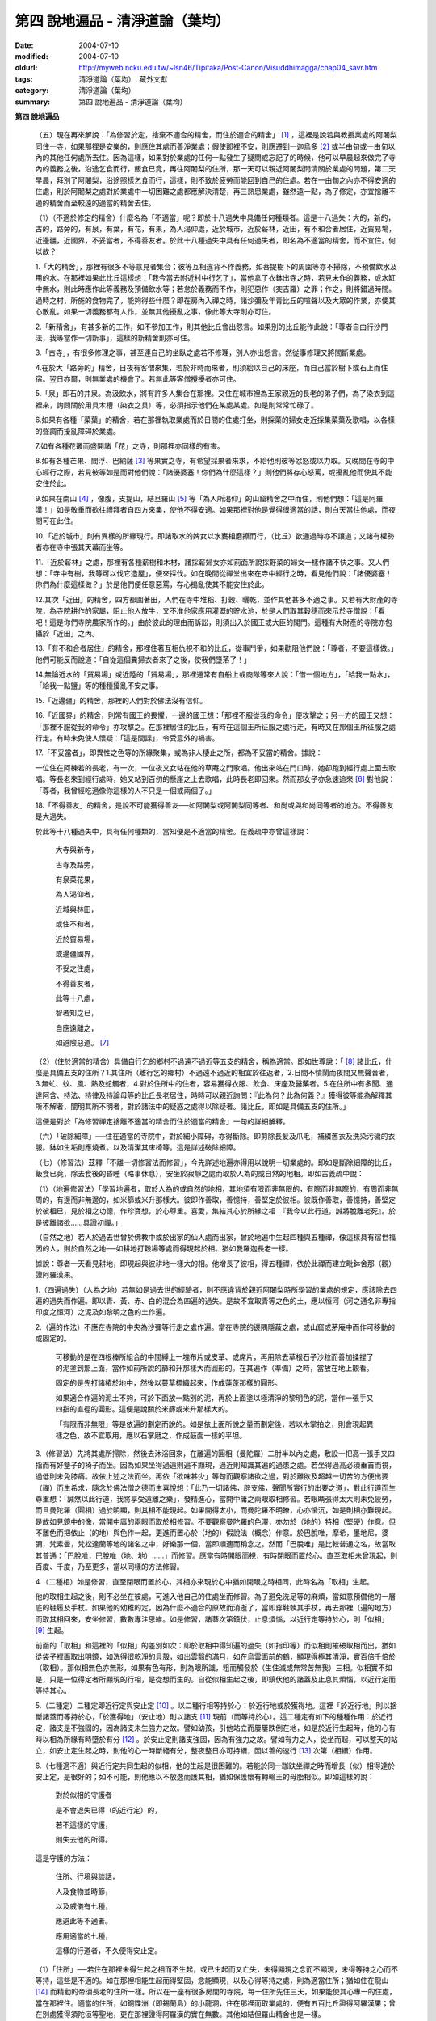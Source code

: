 第四  說地遍品 - 清淨道論（葉均）
#################################

:date: 2004-07-10
:modified: 2004-07-10
:oldurl: http://myweb.ncku.edu.tw/~lsn46/Tipitaka/Post-Canon/Visuddhimagga/chap04_savr.htm
:tags: 清淨道論（葉均）, 藏外文獻
:category: 清淨道論（葉均）
:summary: 第四  說地遍品 - 清淨道論（葉均）


.. contents:: 目錄
   :depth: 2


**第四  說地遍品**


  （五）現在再來解說：「為修習於定，捨棄不適合的精舍，而住於適合的精舍」 [1]_ ，這裡是說若與教授業處的阿闍梨同住一寺，如果那裡是安樂的，則應住其處而善淨業處；假使那裡不安，則應遷到一迦烏多 [2]_ 或半由旬或一由旬以內的其他任何處所去住。因為這樣，如果對於業處的任何一點發生了疑問或忘記了的時候，他可以早晨起來做完了寺內的義務之後，沿途乞食而行，飯食已竟，再往阿闍梨的住所，那一天可以親近阿闍梨問清關於業處的問題，第二天早晨，拜別了阿闍梨，沿途照樣乞食而行，這樣，則不致於疲勞而能回到自己的住處。若在一由旬之內亦不得安適的住處，則於阿闍梨之處對於業處中一切困難之處都應解決清楚，再三熟思業處，雖然遠一點，為了修定，亦宜捨離不適的精舍而至較遠的適當的精舍去住。

  （1）（不適於修定的精舍）什麼名為「不適當」呢？即於十八過失中具備任何種類者。這是十八過失：大的，新的，古的，路旁的，有泉，有葉，有花，有果，為人渴仰處，近於城市，近於薪林，近田，有不和合者居住，近貿易場，近邊疆，近國界，不妥當者，不得善友者。於此十八種過失中具有任何過失者，即名為不適當的精舍，而不宜住。何以故？

  1.「大的精舍」，那裡有很多不等意見者集合；彼等互相違背不作義務，如菩提樹下的周圍等亦不掃除，不預備飲水及用的水。在那裡如果此比丘這樣想：「我今當去附近村中行乞了」，當他拿了衣鉢出寺之時，若見未作的義務，或水缸中無水，則此時應作此等義務及預備飲水等；若怠於義務而不作，則犯惡作（突吉羅）之罪；作之，則將錯過時間。過時之村，所施的食物完了，能夠得些什麼？即在房內入禪之時，諸沙彌及年青比丘的喧聲以及大眾的作業，亦使其心散亂。如果一切義務都有人作，並無其他擾亂之事，像此等大寺則亦可住。

  2.「新精舍」，有甚多新的工作，如不參加工作，則其他比丘會出怨言。如果別的比丘能作此說：「尊者自由行沙門法，我等當作一切新事」，這樣的新精舍則亦可住。

  3.「古寺」，有很多修理之事，甚至連自己的坐臥之處若不修理，別人亦出怨言。然從事修理又將間斷業處。

  4.在於大「路旁的」精舍，日夜有客僧來集，若於非時而來者，則須給以自己的床座，而自己當於樹下或石上而住宿。翌日亦爾，則無業處的機會了。若無此等客僧攪擾者亦可住。

  5.「泉」即石的井泉。為汲飲水，將有許多人集合在那裡。又住在城市裡為王家親近的長老的弟子們，為了染衣到這裡來，詢問關於用具木槽（染衣之具）等，必須指示他們在某處某處。如是則常常忙碌了。

  6.如果有各種「菜葉」的精舍，若在那裡執取業處而於日間的住處打坐，則採菜的婦女走近採集菜葉及歌唱，以各樣的聲調而擾亂障碍於業處。

  7.如有各種花叢而盛開諸「花」之寺，則那裡亦同樣的有害。

  8.如有各種芒果、閻浮、巴納薩 [3]_ 等果實之寺，有希望採果者來求，不給他則彼等忿怒或以力取。又晚間在寺的中心經行之際，若見彼等如是而對他們說：「諸優婆塞！你們為什麼這樣？」則他們將存心怒罵，或擾亂他而使其不能安住於此。

  9.如果在南山 [4]_ ，像腹，支提山，結旦羅山 [5]_ 等「為人所渴仰」的山窟精舍之中而住，則他們想：「這是阿羅漢！」如是敬重而欲往禮拜者自四方來集，使他不得安適。如果那裡對他是覺得很適當的話，則白天當往他處，而夜間可在此住。

  10.「近於城市」則有異樣的所緣現行。即諸取水的婢女以水甕相磨擦而行，（比丘）欲通過時亦不讓道；又諸有權勢者亦在寺中張其天幕而坐等。

  11.「近於薪林」之處，那裡有各種薪樹和木材，諸採薪婦女亦如前面所說採野菜的婦女一樣作諸不快之事。又人們想：「寺中有樹，我等可以伐它造屋」，便來採伐。如在晚間從禪堂出來在寺中經行之時，看見他們說：「諸優婆塞！你們為什麼這樣做？」於是他們便任意惡罵，存心搗亂使其不能安住於此。

  12.其次「近田」的精舍，四方都圍著田，人們在寺中堆稻、打穀、曬乾，並作其他甚多不適之事。又若有大財產的寺院，為寺院耕作的家屬，阻止他人放牛，又不准他家應用灌溉的貯水池，於是人們取其穀穗而來示於寺僧說：「看吧！這是你們寺院農家所作的。」由於彼此的理由而訴訟，則須出入於國王或大臣的閣門。這種有大財產的寺院亦包攝於「近田」之內。

  13.「有不和合者居住」的精舍，那裡住著互相仇視不和的比丘，從事鬥爭，如果勸阻他們說：「尊者，不要這樣做。」他們可能反而說道：「自從這個糞掃衣者來了之後，使我們墮落了！」

  14.無論近水的「貿易場」或近陸的「貿易場」，那裡通常有自船上或商隊等來人說：「借一個地方」，「給我一點水」，「給我一點鹽」等的種種擾亂不安之事。

  15.「近邊疆」的精舍，那裡的人們對於佛法沒有信仰。

  16.「近國界」的精舍，則常有國王的畏懼，一邊的國王想：「那裡不服從我的命令」便攻擊之；另一方的國王又想：「那裡不服從我的命令」亦攻擊之。在那裡居住的比丘，有時在這個王所征服之處行走，有時又在那個王所征服之處行走。有時未免使人懷疑：「這是間諜」，令受意外的禍害。

  17.「不妥當者」，即異性之色等的所緣聚集，或為非人棲止之所，都為不妥當的精舍。據說：

  一位住在阿練若的長老，有一次，一位夜叉女站在他的草庵之門歌唱。他出來站在門口時，她卻跑到經行處上面去歌唱。等長老來到經行處時，她又站到百仞的懸崖之上去歌唱，此時長老即回來。然而那女子亦急速追來 [6]_ 對他說：「尊者，我曾經吃過像你這樣的人不只是一個或兩個了。」

  18.「不得善友」的精舍，是說不可能獲得善友──如阿闍梨或阿闍梨同等者、和尚或與和尚同等者的地方。不得善友是大過失。

  於此等十八種過失中，具有任何種類的，當知便是不適當的精舍。在義疏中亦曾這樣說：

    大寺與新寺，

    古寺及路旁，

    有泉菜花果，

    為人渴仰者，

    近城與林田，

    或住不和者，

    近於貿易場，

    或邊疆國界，

    不妥之住處，

    不得善友者，

    此等十八處，

    智者知之已，

    自應遠離之，

    如避險惡道。 [7]_

  （2）（住於適當的精舍）具備自行乞的鄉村不過遠不過近等五支的精舍，稱為適當。即如世尊說：「 [8]_ 諸比丘，什麼是具備五支的住所？1.其住所（離行乞的鄉村）不過遠不過近的相宜於往返者，2.日間不憒鬧而夜間又無聲音者，3.無虻、蚊、風、熱及蛇觸者，4.對於住所中的住者，容易獲得衣服、飲食、床座及醫藥者。5.在住所中有多聞、通達阿含、持法、持律及持論母等的比丘長老居住，時時可以親近詢問：『此為何？此為何義？』獲得彼等能為解釋其所不解者，闡明其所不明者，對於諸法中的疑惑之處得以除疑者。諸比丘，即如是具備五支的住所。」

  這便是對於「為修習禪定捨離不適當的精舍而住於適當的精舍」一句的詳細解釋。

  （六）「破除細障」──住在適當的寺院中，對於細小障碍，亦得斷除。即剪除長髮及爪毛，補綴舊衣及洗染污穢的衣服。鉢如生垢則應燒煮。以及清潔其床椅等。這是詳述破除細障。

  （七）（修習法）茲釋「不離一切修習法而修習」，今先詳述地遍亦得用以說明一切業處的。即如是斷除細障的比丘，飯食已竟，除去食後的昏睡（略事休息），安坐於寂靜之處而取於人為的或自然的地相。即如古義疏中說：

  （1）（地遍修習法）「學習地遍者，取於人為的或自然的地相，其地須有限而非無限的，有際而非無際的，有周而非無周的，有邊而非無邊的，如米篩或米升那樣大。彼即作善取，善憶持，善堅定於彼相。彼既作善取，善憶持，善堅定於彼相已，見於相之功德，作珍寶想，於心尊重。喜愛，集結其心於所緣之相：『我今以此行道，誠將脫離老死』。於是彼離諸欲……具證初禪。」

  （自然之地）若人於過去世曾於佛教中或於出家的仙人處而出家，曾於地遍中生起四種與五種禪，像這樣具有宿世福因的人，則於自然之地──如耕地打穀場等處而得現起於相。猶如曼羅迦長老一樣。

  據說：尊者一天看見耕地，即現起與彼耕地一樣大的相。他增長了彼相，得五種禪，依於此禪而建立毗鉢舍那（觀）證阿羅漢果。

  1.（四遍過失）（人為之地）若無如是過去世的經驗者，則不應違背於親近阿闍梨時所學習的業處的規定，應該除去四遍的過失而作遍。即以青、黃、赤、白的混合為四遍的過失。是故不宜取青等之色的土，應以恒河（河之通名非專指印度之恒河）之泥及如黎明之色的土作遍。

  2.（遍的作法）不應在寺院的中央為沙彌等行走之處作遍。當在寺院的邊隅隱蔽之處，或山窟或茅庵中而作可移動的或固定的。

    可移動的是在四根棒所組合的中間縛上一塊布片或皮革、或席片，再用除去草根石子沙粒而善加揉捏了的泥塗到那上面，當作如前所說的篩和升那樣大而圓形的。在其遍作（準備）之時，當放在地上觀看。

    固定的是先打諸樁於地中，然後以蔓草標織起來，作成蓮蓬那樣的圓形。

    如果適合作遍的泥土不夠，可於下面放一點別的泥，再於上面塗以極清淨的黎明色的泥，當作一張手又四指的直徑的圓形。這便是說關於米篩或米升那樣大的。

    「有限而非無限」等是依遍的劃定而說的。如是依上面所說之量而劃定後，若以木掌拍之，則會現起異樣之色，故不宜取用，應以石掌磨之，作成鼓面一樣的平坦。

  3.（修習法）先將其處所掃除，然後去沐浴回來，在離遍的圓相（曼陀羅）二肘半以內之處，敷設一把高一張手又四指而有好墊子的椅子而坐。因為如果坐得過遠則遍不顯現，過近則知識其遍的過患之處。若坐得過高必須垂首而視，過低則未免膝痛。故依上述之法而坐。再依「欲味甚少」等句而觀察諸欲之過，對於離欲及超越一切苦的方便出要（禪）而生希求，隨念於佛法僧之德而生喜悅想：「此乃一切諸佛，辟支佛，聲聞所實行的出要之道」，對此行道而生尊重想：「誠然以此行道，我將享受遠離之樂」，發精進心，當開中庸之兩眼取相修習。若眼睛張得太大則未免疲勞，而且曼陀羅（圓相）過於明顯，則其相不能現起。如果開得太小，而曼陀羅不明瞭，心亦惛沉，如是則相亦難現起。是故如見鏡中的像，當開中庸的兩眼而取於相修習。不要觀察曼陀羅的色澤，亦勿於（地的）特相（堅硬）作意。但不離色而把依止（的地）與色作一起，更進而置心於（地的）假說法（概念）作意。於巴脫唯，摩希，墨地尼，婆彌，梵素曇，梵松達蘭等地的諸名之中，好樂那一個，當即順適而稱念之。然而「巴脫唯」是比較普通之名，故當取其普通：「巴脫唯，巴脫唯（地、地）……」而修習。應當有時開眼而視，有時閉眼而置於心。直至取相未曾現起，則百度、千度，乃至更多，當以同樣的方法修習。

  4.（二種相）如是修習，直至閉眼而置於心，其相亦來現於心中猶如開眼之時相同，此時名為「取相」生起。

  他的取相生起之後，則不必坐在彼處，可進入他自己的住處坐而修習。為了避免洗足等的麻煩，當如意預備他的一層底的鞋履及手杖。如果他的幼稚的定，因為什麼不適合的原故而消逝了，當即穿鞋執其手杖，再去那裡（遍的地方）而取其相回來，安坐修習，數數專注思維。如是修習，諸蓋次第鎮伏，止息煩惱，以近行定等持於心，則「似相」 [9]_ 生起。

  前面的「取相」和這裡的「似相」的差別如次：即於取相中得知遍的過失（如指印等）而似相則摧破取相而出，猶如從袋子裡面取出明鏡，如洗得很乾淨的貝殼，如出雲翳的滿月，如在烏雲面前的鶴，顯現得極其清淨，實百倍千倍於（取相）。那似相無色亦無形，如果有色有形，則為眼所識，粗而觸發於（生住滅或無常苦無我）三相。似相實不如是，只是一位得定者所顯現的行相，是從想而生的。自從似相生起之後，即鎮伏他的諸蓋及止息其煩惱，以近行定而等持其心。

  5.（二種定）二種定即近行定與安止定 [10]_ 。以二種行相等持於心：於近行地或於獲得地。這裡「於近行地」則以捨斷諸蓋而等持於心，「於獲得地」（安止地）則以諸支 [11]_ 現前（而等持於心）。這二種定有如下的種種作用：於近行定，諸支是不強固的，因為諸支未生強力之故。譬如幼孩，引他站立而屢屢跌倒在地，如是於近行生起時，他的心有時以相為所緣有時墮於有分 [12]_ 。於安止定則諸支強固，因為有強力之故。譬如有力之人，從坐而起，可以整天的站立，如安止定生起之時，則他的心一時斷絕有分，整夜整日亦可持續，因以善的速行 [13]_ 次第（相續）作用。

  6.（七種適不適）與近行定共同生起的似相，他的生起是很困難的。若能於同一跏趺坐禪之時而增長（似）相得達於安止定，是很好的；如不可能，則他應以不放逸而護其相，猶如保護懷有轉輪王的母胎相似。即如這樣的說：

    對於似相的守護者

    是不會退失已得（的近行定）的，

    若不這樣的守護，

    則失去他的所得。

  這是守護的方法：

    住所、行境與談話，

    人及食物並時節，

    以及威儀有七種，

    應避此等不適者。

    應用適當的七種，

    這樣的行道者，不久便得安止定。

  （1）「住所」──若住在那裡未得生起之相而不生起，或已生起而又亡失，未得顯現之念而不顯現，未得等持之心而不等持，這些是不適的。如在那裡相能生起而得堅固，念能顯現，以及心得等持之處，則為適當住所；猶如住在龍山 [14]_ 而精勤的帝須長老的住所一樣。所以在一座有很多房間的寺院，每一住所先住三天，如果能使其心專一的住處，當在那裡住。適當的住所，如銅鍱洲（即錫蘭島）的小龍洞，住在那裡而取業處的，便有五百比丘證得阿羅漢果；曾在別處獲得須陀洹等聖地，更在那裡證得阿羅漢的實在無數。其他如結但羅山精舍也是一樣。

  （2）「行境」為行乞的村落，從他的住處往北或往南都不過遠，僅一俱盧舍半 [15]_ ，容易獲得足夠所施的食物之處為適當；相反者為不適當。

  （3）「談話」──屬於三十二種無用的談話 [16]_ 的為不適；因為會使他的似相消逝了的。若依十論事 [17]_ 而談者為適當，但亦應該適度而說。

  （4）「人」──不作無用談論之人，具足戒等之德者，因他能使未得等持之心而得等持，或已得等持之心而得堅固，這是適當的。多事身體及作無用談論之人為不適當。他實如以泥水放到清水之中而使其污濁，亦如住在俱多山的少年比丘失去他的三摩鉢地一樣，對於相則不必說了。

  （5）「食物」──有人以甘的為適合，有的以酸的為適合。

  （6）「時節」──有人適於冷，有的適於熱。所以對於食物或時節的受用以安適為主，若能使未得等持之心而得等持，已得等持之心更得堅固，這樣的食物和時節為適當，餘者為不適當。

  （7）「四威儀」──有些人以經行為適合，或者以臥、立、坐等的任何一種為適合。所以亦如住處一樣，他應先以三天的試驗，如果那一種威儀能使未得等持之心而得等持，已得等持之心而更得堅固的為適當，餘者為不適。

  這七種不適當的應該棄去，而受用其適當者，若能這樣行道，常常受用於相之人，則不久之後，便可獲得安止定。

  7.（十種安止善巧） [18]_ 如果這樣行道的人依然不得安止定，則他應該成就一種安止善巧。這便是他的方法──當以十種行相而求安止善巧：（1）令事物清淨 [19]_ ，（2）使諸根平等而行道，（3）於相善巧，（4）當策勵於心之時，即策勵於心，（5）當抑制於心之時，即抑制於心，（6）當喜悅於心之時，即喜悅於心，（7）當捨心之時，即捨於心，（8）遠離無等持的人，（9）親近等持的人，（10）傾心於彼（等持）。

  （1）「令事物清淨」──便是使內外的事物清淨。如果他的髮、爪、毛長了，或者身塗汗垢之時，則於內身的事物不清潔不乾淨。假使他的衣服破舊骯髒，充滿臭氣，或者住處污穢的時候，則外界的事物不清潔不乾淨。如果內外的事物不清潔時，則於生起的諸心與心所中的智也不清淨；正如依於不清淨的燈盞燈芯和油而生起的燈焰之光的不淨相似。若以不淨的智而思惟於諸行，則諸行也不明瞭的，勤行於業處之人，其業處也不增進廣大的。然而如果內外的事物清潔，則於所生起的諸心心所中的智亦清潔乾淨；猶如依於極清淨的燈盞燈芯和油而生起的燈焰之光的清淨相似。若以極淨的智思惟諸行，則對諸行很明瞭，勤行於業處之人，其業處也得增進廣大的。

  （2）「使諸根平等而行道」 [20]_ ，是說使信等諸根的力量平均。如果他的信根力強，別的力弱，則對於精進根的策勵作用，念根的專注作用，定根的不散亂作用，慧根的知見作用便不可能實行。所以由於觀察諸法自性或作意之時而生起了強信，便應以不作意而捨棄了它，跋迦離長老的故事可以為例 [21]_ 。

  若僅有精進根力強，則信根的勝解作用以及其他的各種作用不能實行。所以應以輕安等的修習而捨棄了它。這裡亦可以蘇納長老的故事為例 [22]_ 。如是在別的諸根中，若對一根太強，當知他根的作用便不行了。這裡特別的要贊嘆信與慧及定與精進的平等。假使只有信強而慧弱，則成為迷信，而信於不當信之事；若慧強而信弱，則未免傾向於奸邪，猶如從毒藥而引生的難治的病相似；以兩者均等，才能信其當信之事。若定強而精進弱，則傾向於定的怠惰，而怠惰增長；若精進強而定弱，則傾向於精進的掉舉，故掉舉增長。唯有定與精進相應，才不得陷於怠惰；精進與定相應，才不得陷於掉舉。所以應使兩者均等；以兩者的均等可得安止定。然而對於修定業之人，信力強亦適合，如果信賴彼可證得安止定。於定慧中，對於修定業者一境性強亦可，如是他可證得安止定；對於修觀業者，慧力強亦可，如是他可獲得通達（無常、苦、無我）相。如果定慧兩者均等則可獲得安止定。唯念力強，對於一切都可以。因為以念可以保護由於信、精進、慧的傾向於掉舉而陷於掉舉及由於定的傾向於怠惰而陷於怠惰的心。所以念是好像合於一切菜味的鹽和香料相似；亦如綜理一切事物的大臣處理一切政務相似，可以希求一切的。故義疏說：「世尊說，念能應用於一切處，何以故？心常以念為依止，以念守護其現狀，以及無念則不能策勵抑制於心。」

  （3）「於相善巧」 [23]_ （有三種），即是地遍等的心一境性的相未能成就者使其成就善巧，已成就於相的修習善巧，已得修習於相的守護善巧。這便是於相善巧的意義。

  （4）什麼是「當策勵於心之時即策勵於心」 [24]_ 呢？由於他極緩的精進等而心惛沉之時，他便不應修習輕安等三覺支，而應修習擇法等三覺支。即如世尊說： [25]_ 「諸比丘，譬如有人，想用小火來燃燒，他在那小火上面放些濕的草，濕的牛糞，濕的柴，用水氣來吹，又放上一些塵土，諸比丘，你們以為那人可以在這小火上燃燒嗎？」「實在不可能的，世尊。」「諸比丘，正如這樣，心惛沉時，修習輕安覺支是不合時的，修習定覺支是不合時的，修習捨覺支是不合時的。何以故？諸比丘，心惛沉時，以此等法是很難現起的。諸比丘，若心惛沉之時，修習擇法覺支是合時的，修習精進覺支是合時的，修習喜覺支是合時的。何以故？諸比丘，心惛沉時，以此等法是容易現起的。諸比丘，譬如有人，想用小火來燃燒，他在那小火上放了些很乾燥的草，牛糞，柴，以口吹風，又不放上塵土，諸比丘，你們以為此人能以小火燃燒嗎？」「是的，世尊。」

  這裡當依（擇法覺支等）各自（所得）的原因，而知擇法覺支等的修習即如這樣說： [26]_

  「諸比丘，有善不善法，有罪無罪法，劣法與勝法，黑白分法。常常於此等法如理作意，這便是使未生的擇法覺支生起的原因，或為已生的擇法覺支令其增長、廣大、修習而至於圓滿。」

  「諸比丘，又有發勤界，出離界，勇猛界，常常於此等法如理作意，這便是使未生的精進覺支生起的原因，或為已生的精進覺支令其增長、廣大、修習而至於圓滿。」

  「諸比丘，又有喜覺支的生起法。常於此法如理作意，這便是使未生的喜覺支生起的原因，或為已生的喜覺支令其增長、廣大、修習而至於圓滿。」

  在前面的引文中，若由於通達其自性（特殊相）和（三種）共相而起作意，即名為「於善等如理作意」。由於發勤等的生起而起作意，即名為「於發勤界等如理作意」。那裡的「發勤界」是說精進的開始。「出離界」是出離於懶惰而比發勤界更強了。「勇猛界」是步步向勝處邁進而比出離界更強的意思。又「喜覺支的生起法」實即是喜的名稱，亦即於它的生起而作意，名為「如理作意」。

  （擇法覺支生起的七緣）其次又有七法為擇法覺支的生起：（一）多詢問，（二）清潔事物，（三）諸根平等而行道，（四）遠離惡慧的人，（五）親近有慧的人，（六）觀察深智的所行境界 [27]_ ，（七）專注於彼（慧或擇法覺支）。

  （精進覺支生起的十一緣）有十一法為精進覺支的生起：（一）觀察惡趣等的怖畏，（二）見於依精進而得證世間出世間的殊勝功德，（三）如是觀察道路：我當依於佛、辟支佛、大聲聞所行的道路而行，並且那是不可能以懶惰去行的，（四）受人飲食的供養當思布施之人以此而得大福果，（五）應這樣觀察大師（佛）的偉大；我師是勤精進的贊嘆者，同時他的教理是不可否認的，並且對於我們有很多利益，只有以恭敬的行道而為恭敬，實無有他，（六）應這樣觀察其遺產的偉大：應領受我們的正法的大遺產──這也不是懶惰所能領受的，（七）以光明想而作意，變換威儀及露地住而習行等，除去其惛沉和睡眠，（八）遠離懶惰之人，（九）親近勤於精進的人，（十）觀察四正勤，（十一）專注於精進覺支。

  （喜覺支生起的十一緣）有十一法為喜覺支的生起：（一）佛隨念，（二）法隨念，（三）僧隨念，（四）戒隨念，（五）捨隨念，（六）天隨念，（七）止息隨念，（八）遠離粗惡的人，（九）親近慈愛的人，（十）觀察於信樂的經典，（十一）專注於喜覺支。

  於此等行相及此等諸法的生起，名為擇法覺支等的修習。這便是「當策勵於心之時即策勵於心」。

  （5）什麼是「當抑制於心之時即抑制於心」 [28]_ ？由於他的過度精進等而心生掉舉之時，則應不修擇法覺支等三種，而修習於輕安覺支等三種。即如世尊這樣說： [29]_ 「諸比丘，譬如有人，想消滅大火聚，他於大火之上放些乾草……乃至不撒塵土，諸比丘，你們以為那人能夠消滅大火聚嗎？」「不可能的，世尊。」「諸比丘，正如這樣，當他的心掉舉之時，修習擇法覺支是不合時的，修習精進覺支……喜覺支是不合時的。何以故？諸比丘，掉舉之心，用此等法來止息它是非常困難的。諸比丘，心若掉舉之時，修習輕安覺支是合時的，修習定覺支是合時的，修習捨覺支是合時的。何以故？諸比丘，掉舉之心，用此等法來止息它是很容易的，諸比丘，譬如有人，要消滅大火聚，他在那上面放了濕的草……撒上了塵土；諸比丘，你們以為那人能夠消滅大火聚嗎？」「是的，世尊。」

  在那裡亦應知道，依於各自所得的原因，修習輕安覺支等。即如世尊這樣說： [30]_

  「諸比丘，有身輕安，有心輕安，若能於此常常如理作意，這便是使未生的輕安覺支生起的原因，或者為已生的輕安覺支而令增長、廣大、修習而至於圓滿。」

  「諸比丘，有奢摩他（止）相，有不亂相。若能於此常常如理作意，這便是使未生的定覺支生起的原因，或者為已生的定覺支而令增長、廣大、修習而至於圓滿。」

  「諸比丘，有捨覺支的生起法。常於此法如理作意，這便是使未生的捨覺支而生起的原因，或者為已生的捨覺支而令增長、廣大、修習而至於圓滿。」

  在上面的引文中於此三句（輕安，定，捨「如理作意」），即於它們（輕安等）的生起而作意，便是觀察他以前曾經生起的輕安等的行相。「奢摩他相」和奢摩他是個同義語。「不亂相」即不散亂的意思。

  （輕安覺支生起的七緣）其次有七法為輕安覺支的生起：（一）受用殊勝的食物，（二）受用安樂的氣候，（三）受用安樂的威儀，（四）用中庸的加行，（五）遠離暴惡的人，（六）親近於身輕安的人，（七）專注於輕安覺支。

  （定覺支生起的十一緣）有十一法為定覺支的生起（一）清潔事物，（二）於相善巧，（三）諸根平等而行道，（四）適時抑制於心，（五）適時策勵於心，（六）用信和悚懼使無興趣之心而生喜悅，（七）對於正行而不干涉，（八）遠離於無定之人，（九）親近有定的人，（十）觀察禪與解脫，（十一）專注於定覺支。

  （捨覺支生起的五緣）有五法為捨覺支的生起：（一）中庸的對待有情，（二）中庸的對於諸行，（三）遠離對於有情和諸行愛著的人，（四）親近對於有情和諸行中庸的人，（五）專注於捨覺支。

  若以此等行相於此等諸法而得生起者，名為輕安覺支等的修習。這便是「當抑制於心之時即抑制於心」。

  （6）什麼是「當喜悅於心之時即喜悅於心」 [31]_ 呢？由於他的慧的加行太弱或者由於未證止的樂而心無樂趣，他此時便當以觀察八種悚懼之事而警覺之。八種悚懼之事，便是生、老、病、死四種，以及惡趣之苦第五，由於過去的輪廻苦，未來的輪廻苦及由於現在的求食之苦。（心生悚懼之後）以佛法僧的隨念而生起他的信樂。這樣便是「當喜悅於心之時即喜悅於心」。

  （7）什麼是「當捨心之時即捨於心」 [32]_ 呢？當他這樣的行道，他的不惛沉，不掉舉，非無樂趣，對於所緣的功用均等，行於奢摩他（止）的道路，此時則不必作策勵抑制及令喜悅的努力。猶如馬夫對於平均進行的馬一樣。這便是「當捨心之時即捨於心」的意思。

  （8）「遠離無等持的人」──即遠捨於不曾增進出離之道，操作甚多事務而散亂於心的人。

  （9）「親近等持的人」──即時時親近行於出離之道而得於定的人。

  （10）「傾心於彼」──即傾心於定，尊重於定，趨於定，向於定，赴於定的意思。

  這便是十種安止善巧成就。

  8.（精進平等）

    能像這樣──

    安止善巧的成就者，

    得相的時候，

    安止定生起。


    如果這樣行道的人，

    而安止定卻不生起，

    賢者亦宜精進，

    不應放棄瑜伽。


    放棄了精進的人，

    即獲得一些些──

    殊勝的境地

    亦無此理。


    是故賢者──

    觀察心作的行相，

    以平等的精進，

    數數而努力。


    賢者須策勵──

    少少消沉意，

    遮止於心的過於勤勞，

    使其繼續平等而努力。


    譬如為人贊嘆的蜜蜂等，

    對於花粉、荷葉、蛛絲、帆船和油筒的行動；

    中庸的努力者意向於相而行道，

    從惛沉、掉舉一切的解脫。

  對於後面這個頌意的解釋：

  譬如過於伶俐的蜜蜂，知道了某樹的花開得正盛之時，便很迅速的飛去，結果超過了那樹，等到再飛回來而到達那裡的時候，則花粉已經完了。另一種不伶俐的蜜蜂，遲緩的飛去，到達之後，花粉也完了。然而伶俐的蜜蜂，以中庸的速度飛去，很容易地到達了花聚，遂其所欲採取花粉而釀蜜，並得嘗於蜜味。

  又如外科醫生的弟子們，置荷葉於水盤中，實習其開刀的工作，一個過於伶俐的，急速下刀，結果使荷葉破裂為二片或者沉下水裡。另一個不伶俐的，惟恐荷葉破裂了或落到水裡，於是用刀去觸一觸也不可能。然而伶俐者，用中庸的作法下刀荷葉而顯示他的技巧，於是實際的工作於各處獲得利益。

  又如一國王宣布：「如果有人能夠拿來四尋長的蛛絲，當給以四千金」。於是一位太伶俐了的人，急速的把蛛絲牽引而來，結果這裡那裡的斷絕了。另一位不伶俐的，惟恐蛛絲斷了，則用手去一觸亦不可能。然而伶俐之人用不急不緩的適中手法，以一端捲於杖上，拿到國王處，獲得了獎賞。

  又如過於伶俐了的船長，在大風時，揚其滿帆，竟被飄至異境去了。另一位不伶俐的，在微風時，亦下其帆，則他的船永久停滯在那裡。然而伶俐者，在微風時揚滿帆，大風時揚半帆，隨其所欲到達了目的地。

  又如老師對他的弟子們說：「誰能灌油筒中，不散於外者，當得賞品。」一位過於伶俐而貪賞品的，急速灌油，而散於外。另一位不伶俐的，惟恐散於外，連去灌注也不可能。然而伶俐者，以平正的手法，巧妙地注入油筒，得到了賞品。

  正如這樣，一個比丘，相的生起時，想道：「我今將迅速到達安止定」，便作勇猛精進，因為他的心過於精勤，反而陷於掉舉，不能得入安止定。另一位見到了過於精進者的過失之後想道：「現在我何必求安止定呢？」便捨棄精進，他的心過於惛沉，自精進而陷於懶惰，他也是不能證安止定的。如果他甚至少少有一點惛沉和掉舉之心，亦須脫離其惛沉和掉舉的狀態，以中庸的努力，趨向於相，他便得證安止定。應該像那樣的修習。這便是關於此頌所說的意義：

    譬如為人贊嘆的蜜蜂等，

    對於花粉、荷葉、蛛絲、帆船和油筒的行動；

    中庸的努力者意向於相而行道，

    從惛沉、掉舉一切的解脫。

  9.（安止定的規定）他這樣的意向於相而行道：他想「我今將成安止定了」，便間斷了有分心，以念於「地、地」的勤修，以同樣的地遍為所緣，而生起意門轉向心。此後對於同樣的所緣境上，速行了四或五的速行心。在那些速行心的最後的一念為色界心；餘者都是欲界的，但有較強於自然心的尋、伺、喜、樂、心一境性的。又為安止的準備工作故亦名為遍作， [33]_ 譬如鄉村等的附近稱為近村或近城，正如這樣的近於安止或行近於安止，故亦稱為近行 [34]_ ；又以前是隨順於遍作，以後則隨順於安止，故亦名為隨順。這裡的（三或四的欲界心中的）最後的一個，因為征服了小種姓（欲界的）而修習於大種姓（色界的），故又名為種姓 [35]_ 。再敘述其不重複的（即不兼備眾名，而一念假定一名的）：此中，第一為預作，第二為近行，第三為隨順，第四為種姓。或以第一為近行，第二為隨順，第三為種姓，第四或第五為安止心。即於第四或第五而入安止。這是依於速行的四心或五心的速通達與遲通達 [36]_ 而言。此後則速行謝落，再成為有分的時間了。

  阿毗達摩師（論師）喬達答長老說：「前前諸善法為後後諸善法的習行緣 [37]_ ，依據此種經 [38]_ 中的習行緣來說，則後後諸善法的力量更強，所以在第六與第七的速行心也得有安止定的。」然而在義疏中卻排斥他說：「這是長老一己的意見。」

  其實只在第四和第五成安止定，此後的速行便成謝落了，因為他已近於有分之故。如果深思此說，實在無可否認。譬如有人奔向於峭壁，雖欲站住於峭壁之端，也不可能立止他的腳跟，必墮於懸崖了，如是在第六或第七的速行心，因近於有分，不可能成安止定。是故當知只有在第四或第五的速行心成為安止定。

  其次，此安止定僅一剎那心而已。因為時間之長短限制，有七處不同：即於最初的安止，世間的神通，四道，道以後的果，色無色有的有分禪（無想定及滅盡定） [39]_ ，為滅盡定之緣的非有想非無想處，以及出滅盡定者所證的果定。此中道以後的果是不會有三剎那心以上的。為滅盡定之緣的非有想非無想處是不會有二剎那心以上的。於色、無色界的有分（無想定及滅盡定）是沒有限量的。其餘諸處都只有一剎那心而已。在安止定僅一剎那之後，便落於有分了。自此又為觀察於禪的轉向心而斷絕了有分以後便成為禪的觀察。

  （四種禪的修習法）1.（初禪）此上的修行者，唯有「已離諸欲，離諸不善法，有尋有伺，離生喜樂，初禪具足住」 [40]_ ，如是他已證得捨離五支，具備五支，具三種善，成就十相的地遍的初禪。

  （初禪的捨斷支）那裡的「已離諸欲」是說已經離欲，無欲及捨棄諸欲。那「已」字，是決定之義。因這決定義，說明初禪與諸欲的相對立。雖然得初禪時，諸欲可能不存在（二者不同時，似乎不能說相對立）但初禪之獲證，只有從斷除諸欲而來（故二者仍可說是相對立）。當這樣地「已離諸欲」，要如何去證明決定義呢？答道：如像黑暗之處，決定無燈光；這樣諸欲現前則初禪決定不生起，因為諸欲與禪實為對立故。又如捨離此岸才能得達彼岸；只有已捨諸欲才能得證初禪。是故為決定之義。

  或者有人要問：「為什麼那個（已字）只放在前句，而不放在後句？難道不離諸不善法亦能初禪具足住嗎？」不應作如是想。因離諸欲，故於前句說。因為此禪是超越於欲界及對治於貪欲而出離諸欲的；即所謂：「諸欲的出離謂出離」 [41]_ 。對於後句正如「諸比丘，唯此為第一沙門，此為第二沙門」 [42]_ ，此「唯」字亦可應用於後句。然而不離諸欲外而稱為諸蓋的不善法，而禪那具足住也是不可能的；所以對於這兩句亦可作「已離諸欲，已離諸不善法」來解說。又這兩句中的「離」字，雖然可以用來包攝於彼分離等 [43]_ 和心離等 [44]_ 的一切「離」，但這裡是指身離、心離、鎮伏離三種。

  （身離）關於「諸欲」的一句，《義釋》中說 [45]_ ：「什麼是事欲，即可愛之色」等，是說事欲；於《義釋》及《分別論》說： [46]_ 「欲欲、貪欲，欲貪欲、思惟欲、貪欲、思惟貪欲，此等名為欲」。這是說煩惱欲，包攝此等一切欲。像這樣說：「已離諸欲」於事欲之義亦甚為適當，那就是說「身離」。

  （心離）「離諸不善法」，是離煩惱欲或離一切不善的意思，這便是說「心離」。

  （身離==事欲離，心離==煩惱欲離）前句的離諸事欲是說明欲樂的捨離，第二句離諸煩惱欲是說明取著出離之樂。如是事欲和煩惱欲的捨離二句，當知亦可以第一句為雜染之事的捨斷，以第二句為雜染的捨斷，第一句為貪性之因的捨離，第二句為愚性之因的捨離，第一句為不殺等的加行清淨，第二句為意樂淨化的說明。

  （鎮伏離==煩惱欲離）先依此等說法，「諸欲」是就諸欲中的事欲方面說的。次就煩惱欲方面說，欲與貪等這樣各種不同的欲欲都是欲的意思。雖然那欲是屬於不善方面的，但依《分別論》中說 [47]_ ：「什麼是欲？即欲、欲」等因為是禪的反對者，所以一一分別而說。或者因離於煩惱欲故說前句，因離於不善故說後句。

  又因為有種種欲，所以不說單數的欲，而說多數的「諸欲」，雖然其他諸法亦存於不善性，但依照《分別論》中 [48]_ ，「什麼是不善？即欲欲（瞋恚、惛沉睡眠、掉舉惡作、疑）」等的說法，乃表示以五蓋為禪支所對治的，故說五蓋為不善。因為五蓋是禪支的反對者，所以說只有禪支是他們（五蓋）的對治者、破壞者及殺滅者。即如《彼多迦》中說： [49]_ 「三昧對治欲欲，喜對治瞋恚，尋對治惛沉睡眠，樂對治掉舉惡作，伺對治疑。」

  如是這裡的「已離諸欲」是說欲欲的鎮伏離，「離諸不善法」一句是說五蓋的鎮伏離。但為避免重複，則第一句是欲欲（蓋）的鎮伏離，第二句是其餘四蓋的鎮伏離；又第一是三種不善根中對五種欲境 [50]_ 的貪的鎮伏離，第二是對諸九惱事 [51]_ 等境的瞋和痴的鎮伏離。或者就暴流等諸法說：第一句為欲流、欲軛、欲漏、欲取、貪身系、欲貪結的鎮伏離，第二句為其餘的暴流、軛、漏、取、繫、結的鎮伏離。又第一句為愛及與愛相應諸法的鎮伏離，第二句為無明及與無明相應諸法的鎮伏離；亦可以說第一句是與貪相應的八心生起的鎮伏離，第二句是其餘四不善心 [52]_ 生起的鎮伏離。

  這便是對「已離諸欲與離諸不善法」的意義的解釋。

  （初禪的相應支）上面已示初禪的捨斷支，現在再示初禪的相應支，即說那裡的「有尋有伺」等。

  （尋） [53]_ 尋是尋求，即思考的意思。以專注其心於所緣為相。令心接觸、擊觸於所緣為味（作用）；蓋指瑜伽行者以尋接觸，以尋擊觸於所緣而言。引導其心於所緣為現起（現狀）。

  （伺） [54]_ 伺是伺察，即深深考察的意思。以數數思維於所緣為相。與俱生法隨行於所緣為味。令心繼續（於所緣）為現起。

  （尋與伺的區別）雖然尋與伺沒有什麼分離的，然以粗義與先行義，猶如擊鐘，最初置心於境為尋。以細義與數數思惟性，猶如鐘的餘韵，令心繼續為伺。

  這裡有振動的為尋，即心的初生之時的顫動狀態，如欲起飛於空中的鳥的振翼，又如蜜蜂的心為香氣所引向下降於蓮花相似。恬靜的狀態為伺，即心的不很顫動的狀態，猶如上飛空中的鳥的伸展兩翼，又如向下降於蓮花的蜜蜂蹣跚於蓮花上相似。

  在《二法集義疏》 [55]_ 中說：「猶如在空中飛行的大鳥，用兩翼取風而後使其兩翼平靜而行，以專心行於所緣境中為尋（專注一境）。如鳥為了取風而動牠的兩翼而行，用心繼續思惟為伺」。這對所緣的繼續作用而說是適當的。至於這兩種的差異在初禪和二禪之中當可明瞭。

  又如生銹的銅器，用一隻手來堅持它，用另一隻手拿粉油和毛刷來摩擦它，「尋」如堅持的手，「伺」如摩擦的手。亦如陶工以擊旋輪而作器皿，「尋」如壓緊的手，「伺」如旋轉於這裡那裡的手。又如（用圓規）畫圓圈者，專注的尋猶如（圓規）止住在中間的尖端，繼續思惟的伺猶如旋轉於外面的尖端。

  猶如有花和果同時存在的樹一樣，與尋及伺同時存在的禪，故說有尋有伺。《分別論》中 [56]_ 所說的「具有此尋與此伺」等，是依於人而設教的，當知這裡的意義也和那裡同樣。

  「離生」 [57]_ ──離去為離，即離去五蓋的意思。或以脫離為離，脫離了五蓋與禪相應法聚之義，從脫離而生或於脫離五蓋之時而生，故名離生。

  「喜樂」，歡喜為「喜」 [58]_ 。彼以喜愛為相。身心喜悅為味，或充滿喜悅為味。雀躍為現起。喜有五種：小喜、剎那喜、繼起喜、踴躍喜、遍滿喜。 [59]_

  這裡的「小喜」只能使身上的毫毛豎立。「剎那喜」猶如電光剎那剎那而起。「繼起喜」猶如海岸的波浪，於身上數數現起而消逝。「踴躍喜」是很強的，踴躍其身，可能到達躍入空中的程度。

  即如住在波奈跋利迦的大帝須長老，在一個月圓日的晚上，走到塔廟的庭院中，望見月光，向著大塔寺那方面想道：「這時候，實為四眾（比丘、比丘尼、優婆塞、優婆夷）禮拜大塔廟的時候」，因見於自然的所緣，對於佛陀所緣而起踴躍喜，猶如擊美麗的球於石灰等所作的地上，躍入空中，到達大塔廟的庭院而站立在那裡。

  又如在結利根達迦精舍附近的跋多迦羅迦村中的一位良家的女子，由於現起強力的佛陀所緣，躍入空中。據說：那女子的父母，一天晚上要到寺院去聞法，對她說：「女兒啊！你已懷妊，這時候是不能出去的，我們前去聞法，替你祝福吧。」她雖然想去，但不能拒絕雙親的話，留在家裡，獨立於庭前，在月色之下，遠望結利根達迦精舍內聳立於空中的塔尖，看見供養於塔的油燈，四眾以花香供養及右繞於塔，並且聽見比丘僧的念誦之聲。於是那女想道：「那些去到塔寺的人，在這樣的塔園中步行，獲得聽聞這樣的妙法，是何等幸福！」於是她望見那（燈光莊嚴）猶如真珠所聚的塔寺而生起了踴躍喜。她便躍入空中，在她的父母到達之前，即從空中降落於塔園中，禮拜塔廟已站在那裡聽法。她的父母到了之後問道：「女兒啊！你從什麼路來的？」她說：「是從空中來的，不是從路上來的。」「女兒啊！諸漏盡者才能遊行空中，你是怎麼來的呢？」她說：「我站在月色之下，望見塔廟，生起佛陀所緣強力的喜，不知道自己是站的還是坐的，由取於彼相，便躍入空中而降落在塔園之中了。」所以說踴躍喜可得到達躍入空中的程度。

  「遍滿喜」生起之時，展至全身，猶如吹脹了的氣泡，亦如給水流沖入的山窟似的充滿。

  如果五種喜到了成熟之時，則身輕安及心輕安二種輕安成就。輕安到了成熟之時，則身心二種樂成就。樂成熟時，則剎那定，近行定，安止定三種三摩地成就。於此五種喜中，安止定的根本增長而與定相應者為遍滿喜。當知在這裡說的「喜」即遍滿喜的意思。

  （樂）可樂的為樂 [60]_ 即善能吞沒或掘除身心的苦惱為樂。彼以愉悅為相。諸相應法的增長為味（作用）。助益諸相應法為現起（現狀）。

  （喜與樂的差別）雖然喜與樂兩種是不相離的，但是對於樂的所緣而獲得滿足為喜，去享受獲得了的滋味為樂。有喜必有樂；有樂不必有喜。喜為行蘊所攝，樂為受蘊所攝。猶如在沙漠中困疲了的人，見聞於林水之時為喜；進入林蔭之中受用於水之時為樂。於某時為喜某時為樂，當知如是清楚的辨說。

  這是禪的喜和禪的樂或於此禪中有喜樂，故名為此禪的喜樂。或以喜與樂為喜樂，猶如法與律而稱法律，此禪的離生喜樂，或於此禪中的故言離生喜樂。如禪一樣，喜樂亦由離而生。而初禪有此喜樂，故僅說一句「離生喜樂」即可。依《分別論》中說 [61]_ ：「此樂與此喜俱」等當知也是同樣的意義。

  「初禪」將在以後解說。

  「具足」是說行近與證得之義；或者具足是成就之義。在《分別論》中說 [62]_ ：「具足……是初禪的得、獲得、達、到達、觸作證，具足」，當知即是此義。

  「住」即如前面所說的具有禪那者，以適當的威儀而住，成就自身的動作、行動、護持、生活、生計、行為、住。即《分別論》中說 [63]_ ：「住是動作、行動、護持、生活、生計、行為、住，故言為住。」

  （捨離五支、具備五支）其次說「捨離五支，具備五支」，此中由於捨斷愛欲、瞋恚、惛沉睡眠、掉舉惡作、疑等五蓋，當知為「捨離五支」。如果未能捨斷此等，則禪那不得生起，故說此等為禪的捨斷支。雖在得禪的剎那，其他的不善法亦應捨斷，但此等法是禪的特別障碍。即因愛欲貪著於種種境而心不能等持於一境，或者心為愛欲所征服而不能捨斷欲界而行道。由於瞋恚衝擊於所緣而心不能無障碍。為惛沉睡眠所征服則心不適於作業。為掉舉惡作所征服則心不寧靜而散亂。為疑所害，則不能行道而證於禪。因此等為特殊的禪障，故說捨斷支。

  其次尋令心專注所緣，而伺繼續思惟，由於尋伺心不散亂而成就加行，由於加行的成就而生喜的喜悅以及樂的增長。由於這些專注，繼續，喜悅，增長的助益一境性，則使與其他的相應法俱的此心，得於同一所緣中保持平等正直。是故當知尋、伺、喜、樂、心一境性的五支生起，名為五支具備。當此五支生起之時，即名為禪的生起，所以說此等五支是他的五具備支。是故此等具備支不可指為其他的禪。譬如僅限於支為名的四支軍 [64]_ ，五支樂 [65]_ ，八支道等，如是當知亦僅限於此等支而名為五支或五支具備。

  這五支雖在近行的剎那也有──因五支在近行比自然心強，但初禪安止定（的五支）比近行更強，所以能得色界相。即於安止定，由於尋的生起，以極清淨的行相而專注其心於所緣，伺的生起而繼續思惟，喜樂的生起而遍滿全身，故言「他的離生喜樂是沒有不充滿全身的」 [66]_ 。心一境性的生起而善觸於所緣，猶如上面的蓋置於下面的匣相似，這就是安止定的五支和其他近行等五支的不同處。

  這裡的心一境性雖未在「有尋有伺」的句子裡提及，但在《分別論》中說 [67]_ ：「初禪是尋伺喜樂心一境性」，如是說心一境性為初禪支。這為世尊自己所簡略了的意義，而他又在《分別論》中說明。

  （三種善與十相成就）其次在「三種善與十相成就」的句子中，即初、中、後為三種善，如是須知由三種善而有十相成就。

  如聖典中說 [68]_ ：（三種善）初禪的行道清淨為初，捨的隨增為中，喜悅為後。

  （十相成就）「初禪的行道清淨為初」，這初相有幾種？初相有三種：（1）心從結縛而得清淨；（2）心清淨故得於中奢摩他相而行道；（3）由於行道而心得跳入初禪。像這樣的心從結縛而得清淨，心清淨故得於中奢摩他相而行道，由於行道而心得跳入初禪，是初禪的行道清淨為初──此等為初三相，故說此為初禪初善的三相成就。

  「初禪的捨隨增為中」，中相有幾種？中相有三：即（1）清淨心捨置（2）奢摩他行道心捨置，（3）一性之顯現心捨置。像這樣的清淨心捨置，奢摩他行道心捨置，一性之顯現心捨置，是初禪的捨隨增為中──此等為中三相，故說此為初禪中喜的三相成就。

  「初禪的喜悅為後」，後相有幾種？後相有四：（1）以初禪所生諸法互不駕凌義為喜悅，（2）以諸根一味（作用）義為喜悅，（3）以適當的精進乘義為喜悅，（4）以數數習行義為喜悅。這是初禪的喜悅為後──此等即後四相。故說此為初禪後善的四相成就。

  有人（指無畏山住者）說：「『行道清淨』 [69]_ 是有資糧的近行（為安止定的助因），『捨隨增』 [70]_ 是安止，『喜悅』 [71]_ 是觀察」。聖典中說 [72]_ ：「心至專一而入行道清淨，是捨隨增與由智喜悅」，是故行道清淨是僅在安止中生起的以中捨的作用為「捨隨增」，以諸法互不駕凌等成就──即以清白之智的作用成就為「喜悅」。詳說如何？

  （行道清淨）（1）稱為五蓋的煩惱群是禪的結縛，當在安止生起的時候，其心從彼結縛而得清淨。（2）因清淨故離於障碍，得於中奢摩他相而行道。中奢摩他相即平等的安止定。在安止定以前的（種姓）心由一相續而轉變進行於如性（即安止的狀態），名為中奢摩他相行道。（3）由於這樣行道進行於如性，名為跳入 [73]_ 初禪。如是先在以前的（種姓）心中存在的（三）行相成就。在於初禪生起的剎那而顯現，故知為行道清淨。

  （捨隨增）（1）如是清淨了的禪心，不須再清淨，不必於清淨中作努力，故名清淨心捨置 [74]_ 。（2）由於已達奢摩他的狀態，不再於奢摩他行道，不於等持中作努力，故名奢摩他行道 [75]_ 心捨置。（3）因以奢摩他行道，已不與煩惱結合，而一性的顯現，不再於一性的顯現中作努力，故名一性的顯現 [76]_ 心捨置。如是當知以中捨的作用為捨隨增。

（喜悅）其次如是捨隨增時（1）於禪心中生起了稱為定慧的雙運法，是互不駕凌 [77]_ 的作用（行相）。（2）因信等（五）根解脫種種的煩惱，是解脫味一味的作用（行相）。（3）瑜伽行者進行於禪──即互不駕凌與一味隨順的精進乘 [78]_ （行相）。（4）他的禪心的修行於滅去的剎那作用的行相，此等一切行相的成就，是在以智見雜染之過及淨化之德以後而如是喜悅清淨與潔白。是故當知由於諸法互不駕凌等的成就──即清白之智的作用成就為喜悅。

  於此（修習心）由於捨而智明瞭，故說智的作用為喜悅而稱為後，即所謂：「以善捨置於心策勵，於是從捨有慧而慧根增長，由於捨而心從種種煩惱得以解脫，於是從解脫有慧而慧根增長。因解脫故彼等（信、慧、精進、定等）諸法成為一味（作用），於是從一味之義為修習（而有慧而慧根增長）」。

  「證得地遍的禪」──依照數目的次第故為「初」；於最初生起故為初。因為思惟所緣或燒盡其敵對的（五蓋）故為「禪」 [79]_ 。以地的曼陀羅（圓輪）為一切之義而稱「地遍」。依於地的曼陀羅所得的相及依於此相所得的禪也是地遍。當知這裡是以後者之義為「地遍的禪」。以於後者而稱「證得地遍的初禪」。

  （初禪的進展（1）行相的把握）如是證得初禪時的瑜伽行者，應該如射發的人及廚子一樣的把握行相。譬如為了射頭發工作的善巧的弓箭手射發的情形，那時對於站足與弓弧及弦矢的行相須有把握：「我這樣的站，這樣的拿弓弧，這樣的拉弦，這樣的取矢及射發」；自此以後，他便用那些同樣的步驟而成就不失敗的射發。瑜伽者也是這樣：「我吃這樣的食物，親近這樣的人，在這樣的住所，用這樣的威儀，在此時內而得證此（初禪）」，應該把握這些飲食等的適當行相。如是當他的（初禪）消失之時，則於那些成就的行相而令（初禪）再生起。或於不甚熟練的（初禪）而數數熟練，可得安止。

  又如善巧的廚師，伺其主人，觀察那些是他最喜歡吃的，此後便獻以那樣的食物，獲得（主人的）獎賞。瑜伽者亦然，把握其曾證初禪時候的食物的行相，屢屢成就而得安止。所以他如射發者及廚師的把握行相。世尊曾這樣說： [80]_

  「諸比丘，譬如賢慧伶俐而善巧的廚師，奉獻國王或大臣以種種美味，有時酸，有時苦，有時辣、甘、澀、鹹、淡等。諸比丘，那賢慧伶俐而善巧的廚師，觀察他自己的主人的行相：『今天這樣菜是合於我主人的口味，或取這樣，或多拿這樣，或曾贊嘆這樣；又今天我的主人歡喜酸味，或曾取酸味，或多拿酸味，或曾贊嘆酸味……又曾贊嘆淡味等』。諸比丘，這賢慧伶俐而善巧的廚師便獲得他的衣服、錢物及獎賞。何以故？諸比丘，因為那賢慧伶俐而善巧的廚師能夠把握其主人的相故。諸比丘，如是若有賢慧伶俐而善巧的比丘於身觀身住……於受觀受住……於心觀心住……於諸法中觀法住熱心正知念、調伏世間的貪和憂。於諸法中觀法住，則得等持其心，捨斷隨煩惱，把握他的相。諸比丘，彼賢慧伶俐而善巧的比丘，得住於現法樂，得念及正知。何以故？諸比丘，因彼賢慧伶俐而善巧的比丘能夠把握其自心的相故。」

  （初禪的進展（2）障碍法的淨化）由於把取於相及再於彼等行相成就者。則僅為安止定（一剎那）的成就，不是長久的，若能善淨於定的障碍法，則得長久繼續。這便是說不以觀察欲的過失等而善鎮伏於愛欲，不以身輕安而善作靜止於身的粗重，不以勤界作意等而善除去惛沉睡眠，不以奢摩他相的作意等而善除掉舉惡作，對於其他定的障碍法亦不善清淨，比丘若這樣的入定，則如蜂入不淨之窩，亦如國王入不淨的花園一般，他很快的就會出來的（出定），如果善淨定的障碍諸法而入定，則如蜂入善淨的窩，亦如王入善淨的花園一般，他可以終日安於定中了。所以古人說：

    當以遠離喜悅的心，

    除去欲中之欲，

    除去瞋恚掉舉睡眠和第五之疑；

    猶如王行淨國，樂在初禪之中。

  （初禪的進展（3）似相的增大）所以欲求熟練（安止定）的人，必須清淨諸障碍法而入定，必須以廣大心修習及增大既得的似相。似相的增大有二地──近行地及安止地。即已達近行的亦得增大似相，或已達安止的，於此二處的一處中必須增大。所以說：他必須增大既得的似相。

  其增大的方法如次：瑜伽行者增大其似相，不要像（陶工）作鉢、做餅子、煮飯、蔓蘿及濕布（污點）的增大；當如農夫的耕田，先用犁劃一界限，然後在其所劃的範圍內耕之，或者如比丘的結成戒壇，先觀察各種界幟，然後結成，如是對於他的已得之相，應該用意次第區劃為一指、二指、三指、四指的量，然後依照其區劃而增大。不應於沒有區劃的增大。自此以後則以劃定一張手、一肘、一庭院、一屋、一寺的界限及一村、一城、一縣、一國土、一海的界限而增大，或者劃定輪圍山乃至更大的界限而增大。譬如天鵝的幼雛，生成兩翼之後，便少許少許向上作練習飛行，次第以至飛近於日月，如是比丘亦依於上述的方法區劃其相，增大至輪圍山的境界，或者更加增大。當他的相增大的地方──其地的高低、河流的難度、山岳的崎嶇，猶如百釘所釘的牛皮一樣。所以初學者於增大之相而得證初禪後，應該常常入定，不可常常觀察；如果常常觀察，則禪支成為粗而弱。如果他的禪支像這樣的粗弱，則無向上努力的機緣；假使他於初禪尚未精練，即求努力於多多觀察，這樣連初禪都要退失，那裡還能夠證得二禪呢？故世尊說：

  [81]_ 「諸比丘，譬如山中的牛，愚昧而不知適當之處，無有善巧而登崎嶇的山，且這樣想道：『我去以前未曾去過的地方，吃未曾吃過的草，飲未曾飲過的水，是比較好的』。它未曾站穩前足，便舉起後足，於是它永遠也不會到達那以前未曾到過的地方，吃未曾吃過的草及飲未曾飲過的水了。甚至它曾經這樣思念過：『我去以前未曾去過的地方較好……乃至飲水』，其實連這個地方亦難安全的傳來。何以故？諸比丘，因為那山中的牛，愚昧而不知適當之處，無有善巧而登崎嶇的山故。」

  「諸比丘，若有如是比丘，愚昧而不知適當之處，無有善巧，離諸欲……初禪具足住。但他對於其相不再再習行，不多多修習，未能站穩腳跟，他便這樣想：『我於尋伺止息……第二禪具足住比較好』，他實不能尋伺止息，二禪具足住。他亦已經思念過的：『我離諸欲……初禪具足住較好』，其實他連離諸欲……而初禪具足住也不可能了。諸比丘，這叫做比丘兩者俱失，兩者都退。諸比丘，譬如那山中的牛，愚昧而不知適當之處，無有善巧而登崎嶇的山一樣。」

  （初禪的進展（4）五自在）所以他應該於同樣的初禪中，用五種行相，自在修行。五種自在，為轉向自在、入定自在、在定自在、出定自在，及觀察自在。遂其所欲的地方，遂其所欲的時間，遂其所欲好長的時間中，轉向於初禪，即無遲滯的轉向，為轉向自在，遂其所欲的地方……入初禪定，即無遲滯的入定，為入定自在，餘者當可類推。五自在之義解說如次：

  從初禪出定，最初轉向於尋者，先斷了有分而生起轉向以後，於同樣的尋所緣而速行了四或五的速行心。此後生起二有分。再於伺所緣而生起轉向心，又如上述的方法而起速行心。如是能夠於（尋伺喜樂心一境性）五禪支中連續遣送其心，便是他的轉向心成就。這種自在達到了頂點時，從世尊的雙重神變中可得見到。又於（舍利弗等）其他的人作這樣神變時亦得見到。比以上的轉向自在更迅速是沒有的。

  其次如大目犍連尊者降伏難陀，優波難陀龍王 [82]_ 一樣迅速入定，名為入定自在。

  能夠於一彈指或十彈指的時間住在定中，名為在定自在。能以同樣的速度出定，名為出定自在。為表示（在定自在及出定自在）這兩種佛護長老的故事是很適合的：

  尊者圓具後，戒臘八歲時，是來看護鐵羅跋脫拉寺的摩訶羅哈納瞿多長老的三萬具有神通人中的一個。一隻金翅鳥王想道：「等看護長老的龍王出來供粥給他的時候，我當捕它來吃」，所以它一看龍王之時，即自空中跳下，當時尊者即刻化作一山，取龍王之臂潛入山中。金翅鳥王僅一擊於山而去。所以大長老說：「諸位，如果護長老不在這裡，我們未免要被人輕蔑了。」

  觀察自在同於轉向自在所說。即在那裡的轉向心以後而易以觀察的諸速行心。

  2.（第二禪）於此等五自在中曾修行自在，並自熟練的初禪出定，覺得此定是近於敵對的五蓋，因尋與伺粗，故禪支弱，見此過失已，於第二禪寂靜作意，取消了對於初禪的希求，為證第二禪，當作瑜伽行。從初禪出定之時，因他的念與正知的觀察禪支，尋與伺粗起，喜、樂、心一境性寂靜現起。此時為了捨斷他的粗支而獲得寂靜支，他於同一的相下「地、地」的數數作意，當他想：「現在要生起第二禪了」，斷了有分，即於那同樣的地遍為所緣，生起意門的轉向心。自此以後，即對同樣的所緣速行了四或五的速行心。在那些速行心中的最後一個是色界的第二禪心，其餘的如已述的欲界。

  以上這樣的修行者：「尋伺止息故，內淨心專一故，無尋無伺，定生喜樂，第二禪具足住。」他如是捨離二支，具備三支，三種善及十相成就，證得地遍的第二禪。

  這裡的「尋伺止息故」是尋與伺二種的止息和超越之故，即在第二禪的剎那不現前的意思。雖然一切初禪法在第二禪中已不存在──即是說初禪中的觸等和這裡是不同的──但為了說明由於超越了粗支而從初禪得證其他的二禪等，所以說，「尋伺止息故」。

  「內」──這裡是自己之內的意思。但《分別論》中僅此一說 [83]_ ：「內的，個人的」。故自己之內義，即於自己而生──於自己相續發生的意義。

  「淨」──為淨信。與淨相應的禪為淨禪，猶如有青色的衣叫青衣。或以二禪具備此淨──因為止息了尋伺的動搖而心得於淨，故名為淨。若依第二義的分別，當知此句應作「淨的心」這樣連結，若依前義的分別，則「心」應與「專一」連結。

  那裡的（心專一的）意義解釋：一與上升為「專一」 [84]_ ，不為尋伺的上升，故最上最勝為「專一」之義。最勝是說在世間為唯一的意思。或說離了尋伺獨一無伴亦可。或能引起諸相應法為「上升」，這是現起義。最勝之義的一與上升的「專一」是三摩地（定）的同義語。如此專一的修習與增長故名第二禪為專一。這專一是心的專一，不是有情和生命的專一，所以說「心專一」。

  在初禪豈不是也有此「信」和「專一」而名為定，為什麼僅（在第二禪）而稱為「淨心專一」呢？答道：因為初禪為尋伺所擾亂，猶如給波浪所動亂的水，不是很淨的，所以初禪雖也有信，但不名為「淨」。因不很淨，則三摩地亦不甚明瞭，所以亦不名為專一。在二禪中已無尋伺的障碍而得強信生起的機會。得與強信作伴，則三摩地亦得明瞭，故知僅於二禪作這樣說。在《分別論》中亦只這樣說 [85]_ ：「淨即信、信仰、信賴、淨信，心專一即心的住立……正定」是。依照《分別論》的說法與此義是不會矛盾的，實與別處相符的。

  「無尋無伺」──依修習而捨斷故，或於此二禪中沒有了尋，或二禪的尋已經沒有了為「無尋」。亦可以同樣的方法說「無伺」。《分別論》中這樣說： [86]_ 此尋與此伺的寂止、靜止、止息、息沒、湮沒、熄滅、破滅、乾枯、乾滅與終息。故稱為「無尋無伺」。

  那麼，在前面一句「尋伺的止息」便已成就此義，為什麼再說「無尋無伺」呢？答道：雖在那裡已成無尋無伺義，然這裡與尋伺的止息是不同的。上面不是已經說過：「為了說明超越粗支之故，而自初禪得證其他的二禪等，所以說尋伺止息故」，而且這是由於尋伺的止息而淨，不是止息煩惱的染污而淨，因尋伺的止息而得專一，不是像近行禪的捨斷五蓋而起，亦不如初禪的諸支現前之故。這是說明淨與專一之因的話。因為那尋伺的止息而得第二禪無尋無伺，不是像第三和第四禪，也不如眼識等，亦非本無尋伺之故，是僅對尋伺止息的說明，不是尋伺已經沒有的說明，僅對尋伺之無的說明，故有其次的「無尋無伺」之語。是故已說前句又說後句。「定生」，即從初禪，或從（與第二禪）相應的定而生的意思。雖然在初禪也是從相應定而生，但只有此（第二禪）定值得說為定，因不為尋伺所動亂，極安定與甚淨，所以只為此（第二禪）的贊嘆而說為「定生」。

  「喜、樂」──已如（初禪）所說。

  「第二」──依照數目的次第為第二，在於第二生起故為第二。於此第二（禪）入定亦為第二。

  其次說「二支捨離，三支具備」。當知尋與伺的捨斷為二支捨離。在初禪近行的剎那捨斷諸蓋，不是這裡的尋伺（捨斷）。在安止的剎那，即離彼等（尋伺）而此二禪生起，所以彼等稱為二禪的捨斷支。

  「喜、樂、心一境性」這三者的生起，名為「三支具備」。故於《分別論》中說 [87]_ ：「第二禪是淨、喜、樂、心一境性」，這是為表示附隨於禪的（諸支）而說的。除開淨支之外，其餘三支，都是依於通達禪思之相的。所以說： [88]_ 「在那時候是怎樣的三支禪？即喜、樂、心一境性」是。其餘的如初禪所說。

  3.（第三禪）如是證得第二禪時，已於如前所述的五行相中而習行自在，從熟練的第二禪出定，學得此定依然是近於敵對的尋與伺，仍有喜心的激動，故稱他的喜為粗，因為喜粗，故支亦弱，見此二禪的過失已，於第三禪寂靜作意，取消了對二禪的希求，為了證得第三禪，為修瑜伽行，當自第二禪出定時，因他的念與正知的觀察禪支而喜粗起，樂與一境性寂靜現起。此時為了捨斷粗支及為獲得寂靜支，他於同一的相「地、地」的數數作意，當他想：「現在要生起第三禪了」，斷了有分，即於那同樣的地遍作所緣，生起意門的轉向心。自此以後，即於同樣的所緣速行了四或五的速行心。在那些速行心中的最後一個是色界的第三禪心，餘者已如前說 [89]_ 為欲界心。

  以上的修行者：「與由離喜故，而住於捨、念與正知及樂以身受──諸聖者說：『成就捨念樂住』──為第三禪具足住。」如是他一支捨離，二支具足，有三種善，十相成就，證得地遍的第三禪。

  「由離喜故」──猶如上述以厭惡於喜或超越於喜名為離，其間的一個「與」字，乃連結的意思。一、可以連結於「止息」之句；二、或可連結於「尋伺的止息」之句。這裡（離喜）若與「止息」連結，則當作如是解釋：「離喜之故而更止息於喜故」，依此種解釋，離是厭離之義。是故當知喜的厭離之故便是止息之故的意思。如果連結於「尋伺的止息」，則當作「喜的捨離之故，更加尋伺的止息之故」的解釋。依這樣解釋，捨離即超越義。故知這是喜的超越與尋伺的止息之義。」

  實際，此等尋伺於第二禪中便已止息，這裡僅說明第三禪的方便之道及為贊嘆而已。當說尋伺止息之故的時候，即得認清：尋伺的止息實在是此禪的方便之道。譬如在第三聖道（阿那含向）本不是捨斷的然亦說「捨斷身見等五下分結故」，當知如是而說捨斷是贊嘆的，是為了努力證得（第三聖道）者的鼓勵的；如是此（第三禪）雖非止息的，但為贊嘆亦說是尋伺的止息。這便是說「喜的超越故與尋伺的止息故」之義。

  「住於捨」──見其生起故為捨 [90]_ 。即平等而見，不偏見是見義。由於他具備清明充分和堅強的捨故名具有第三禪者為住於捨。捨有十種：即六支捨、梵住捨、覺支捨、精進捨、行捨、受捨、觀捨、中捨、禪捨、遍淨捨。

  （1） [91]_ 「茲有漏盡比丘，眼見色無喜亦無憂，住於捨、念、正知」，如是說則為於（眼耳鼻舌身意）六門中的六種善惡所緣現前之時，漏盡者的遍淨本性捨離行相為捨，是名「六支捨」 [92]_ 。

  （2）「與捨俱的心，遍滿一方而住」 [93]_ ，如是說則為對於諸有情的中正行相為捨，是名「梵住捨」 [94]_ 。

  （3）「以遠離修習捨覺支」 [95]_ ，如是說則為對俱生法的中立行相為捨，是名「覺支捨」 [96]_ 。

  （4）「時時於捨相作意」 [97]_ ，如是說則為稱不過急不過緩的精進為捨，是名「精進捨」 [98]_ 。

  （5）「有幾多行捨於定生起？有幾多行捨於觀生起？有八行捨於定生起，有十行捨於觀生起」 [99]_ ，如是說則稱對諸蓋等的考慮沉思安靜而中立為捨，是名「行捨」。

  （6）「在與捨俱的欲界善心生起之時」 [100]_ ，如是說則稱不苦不樂為捨，是名「受捨」 [101]_ 。

  （7）「捨其現存的與已成的而他獲得捨」 [102]_ ，如是說則稱關於考察的中立為捨，是名「觀捨」 [103]_ 。

  （8）「或者無論於欲等中」 [104]_ ，如是說則稱對諸俱生法的平等效力為捨，是名「中捨」 [105]_ 。

  （9）「住於捨」，如是說則稱對最上樂亦不生偏向為捨，是名「禪捨」 [106]_ 。

  （10）「由於捨而念遍淨為第四禪」，如是說則稱遍淨一切障碍亦不從事於止息障碍為捨，是名「遍淨捨」 [107]_ 。

  此中的六支捨、梵住捨、覺支捨、中捨、禪捨、遍淨捨的意義為一，便是中捨。然依照其各別的位置而有差別：譬如雖然是同一有情，但有少年、青年、長老、將軍、國王等的差別，故於彼等之中的六支捨處，不是覺支捨等之處，而覺支捨處當知亦非六支捨等之處。

  正如此等同一性質的意義，如是行捨與觀捨之義也是同性，即根據彼等的慧的功用差別而分為二。譬如有人拿了一根像羊足般的棒（如叉類），去探尋夜間進入屋內的蛇，並已看見那蛇橫臥於穀倉中，再去考察：「是否是蛇？」等到看見了三卍 [108]_ 字的花紋便無疑惑了，於是對於「是蛇非蛇」的分別便不關心了；同樣的，精勤作觀者，以觀智見得（無常、苦、無我）三相之時，對於諸行無常等的分別便不關心了，是名「觀捨」。又譬如那人已用像羊足的棒緊捕了蛇，並已在想「我今如何不傷於蛇及自己又不為蛇嚙而放了蛇。」當探尋釋放的方法時，對於捕便不關心了；如果因見無常等三相之故，而見三界猶如火宅，則對於諸行的取著便不關心了，是名「行捨」。當觀捨成就之時，行捨亦即成就。稱此等諸行的分別與取著的中立（無關心的）作用而分為二。

  精進捨與受捨是互相差別以及其餘的意義也是不同的。

  於此等諸捨之中，禪捨是這裡的意義。捨以中立為相，不偏為味（作用），不經營為現起（現狀）離喜為足處（近因） [109]_ 。

  （問）豈非其他的意義也是中捨嗎？而且在初禪二禪之中也有中捨，故亦應在那裡作「住於捨」這樣說，但為什麼不如是說呢？（答）因為那裡的作用不明顯故，即是說那裡的捨對於征服尋等的作用不明顯故。在此（第三禪）的捨已經不被尋伺喜等所征服，產生了很明顯的作用，猶如高舉的頭一樣，所以如是說。

  「住於捨」這一句至此已經解釋完畢。

  在「念與正知」一句中，憶念為念，正當的知為正知，這是指人所具有的念與正知而言。此中念以憶念為相，不忘失為味，守護為現起。正知以不痴為相，推度為味，選擇為現起 [110]_ 。

  雖在前面的諸禪之中亦有念與正知──如果失念者及不正知者，即近行定也不能成就，何況安止定──然而彼等諸禪粗故，猶如於行地上的人，禪心的進行是樂的，那裡的念與正知的作用不明。由於捨斷於粗而成此禪的細，譬如人的航運於劍波海 [111]_ ，其禪心的進行必須把握於念及正知的作用，所以這樣說。

  更有什麼說念與正知的理由呢？譬如正在哺乳的犢子，將它從母牛分開，但你不看守它的時候，它必定會再跑近母牛去；如是這第三禪的樂雖從喜分離，如果不以念與正知去守護它，則必然又跑進於喜及於喜相應。或者諸有情是戀著於樂，而此三禪之樂是極其微妙，實無有樂而過於此，必須由於念與正知的威力才不至戀於此樂，實無他法。為了表示這特殊的意義，故僅於第三禪說念與正知。

  「樂以身受」──雖然具足第三禪之人沒有受樂的意欲，但有與名身（心心所法）相應的樂（受）；或者由於他的色身曾受與名身相應的樂而起的最勝之色的影響，所以從禪定出後亦受於樂，表示此義故說「樂以身受」。

  「諸聖者說：成就捨念樂住」，是因為此禪，由於此禪而佛陀等諸聖者宣說、示知、立說、開顯、分別、明瞭、說明及贊嘆於具足第三禪的人的意思，他們怎樣說呢？即「成就捨念樂住」。那文句當知是與「第三禪具足住」連結的。為什麼彼諸聖者要贊嘆他呢？因為值得贊嘆故。即因那人達到樂波羅蜜最上微妙之樂的三禪而能「捨」不為那樂所牽引，能以防止喜的生起而顯現的念而「念」彼以名身而受諸聖所好諸聖習用而無雜染的樂，所以值得贊嘆。因為值得贊嘆，故諸聖者如是贊嘆其德說：「成就捨念樂住」。

  「第三」──依照數目的次第居於第三；或於第三而入定故為第三。

  次說「一支捨離，二支具備」，此中以捨離於喜為一支捨離。猶如第二禪的尋與伺在於安止的剎那捨斷，而喜亦在第三禪的安止剎那捨離，故說喜是第三禪的捨斷支。

  次以「樂與心一境性」二者的生起為二支具備。所以《分別論》說 [112]_ ：「（第三）禪即是捨、念、正知、樂與心一境性」，這是以曲折的方法去表示禪那所附屬的各支。若直論證達禪思之相的支數，則除開捨、念及正知，而僅有這兩支，即所謂 [113]_ ：「在什麼時候有二支禪？即樂與心一境性」是。

  餘者猶如初禪所說。

  4.（第四禪）如是證得了第三禪時，同於上述的對於五種行相業已習行自在，從熟練的第三禪出定，覺得此定依然是近於敵對的喜，因此三禪中仍有樂為心受用，故稱那（樂）為粗，因為樂粗，故支亦弱，見此三禪的過失已，於第四禪寂靜作意，放棄了對第三禪的希求，為了證得第四禪，當修瑜伽行。自三禪出定時，因他的念與正知的觀察於禪支，名為喜心所的樂粗起，捨受與心一境性寂靜現起，此時為了捨斷粗支及為獲得寂靜支，於同樣的相上「地地……」的數數作意，當他想：「現在第四禪要生起了，便斷了有分，即於那同樣的地遍作所緣，生起意門的轉向心，自此以後，即於同樣的所緣起了四或五的速行心。在那些速行心的最後一個是色界第四禪心，餘者已如前述為欲界心。但有其次的差別：（第三禪的）樂受不能作（第四禪的）不苦不樂受的習行緣 [114]_ 之緣，於第四禪必須生起不苦不樂受，是故彼等（速行心）是與捨受相應的，因與捨受相應，故於此（第四禪的近行定）亦得捨離於喜。

  上面的修行者，「由斷樂及由斷苦故，並先已滅喜憂故，不苦不樂故，捨念清淨，第四禪具足住」。如是一支捨斷，二支具備，有三種善，十相成就，證得地遍的第四禪。

  此中「由斷樂及斷苦故」，即斷了身的樂及身的苦。「先已」是在那以前已滅，不是在第四禪的剎那。「滅喜憂故」即是指心的樂與心的苦二者先已滅故、斷故而說的。

  然而那些（樂苦喜憂）是什麼時候斷的呢？即是於四種禪的近行剎那。那喜是在第四禪近行剎那斷的，苦憂樂是在第一第二第三（禪）的近行剎那中次第即斷，但《分別論》的根分別中 [115]_ ，表示諸根的順序，僅作樂苦喜憂的捨斷這樣說。

  如果這苦憂等是在那樣的近行中而捨斷，那麼： [116]_ 「生起苦根，何處滅盡？諸比丘，茲有比丘，離於諸欲……初禪具足──即生起苦根於彼初禪滅盡。生起憂根……樂根……喜根，何處滅盡？諸比丘，茲有比丘，捨斷於樂故……第四禪具足住──即生起喜根於彼第四禪滅盡」。依此經文為什麼僅說於諸禪（的安止定）中滅盡呢？

  （答）這是完全滅了的緣故，即彼等在初禪等的安止定中完全滅了，不是僅滅而已，在近行剎那中只是滅，不是全滅。（未達安止定）而在種種轉向的初禪近行中，雖滅苦根，若遇為蚊虻等所嚙或為不安的住所所痛苦，則苦根可能現起的，但在安止定內則不然；或是於近行中雖然亦滅，但非善滅苦根，因為不是由他的對治法（樂）所破滅之故。然而在安止定中，由於喜的遍滿，全身沉於樂中，以充滿於樂之身則善滅苦根，因為是由他的對治法所破滅之故。其次在（未達安止定）有種種轉向的第二禪的近行中，雖然捨斷憂根，但因尋伺之緣而遇身的疲勞及心的苦惱之時，則憂根可能生起，若無尋伺則不生起，憂根生起之時，必有尋伺。在二禪的近行中是不斷尋伺的，所以那裡可能有憂根生起，但在二禪的安止中則不然，因為已斷憂根生起之緣故。次於第三禪的近行中，雖然捨斷樂根，但由喜所起的勝色遍滿之身，樂根可能生起的，第三禪的安止定則不然，因在第三禪中對於樂之緣的喜業已滅盡故。於第四禪的近行中，雖然捨斷喜根，但仍近（於喜根）故，因為未曾以證安止定的捨而正越（喜根），故喜根是可能生起的，但第四禪（的安止）中則決不生起喜根。是故說「生起苦根於此（初禪）滅盡」及採用彼彼（二禪至四禪）（滅）「盡」之說。

  （問）若像這樣的在彼彼諸禪的近行中捨斷此等諸受，為什麼要在這裡總合的說出？（答）為了容易瞭解之故。因為這裡的「不苦不樂」即是說不苦不樂受，深微難知，不易瞭解。譬如用了種種方法向此向彼亦不能去捕捉的凶悍的牛，牧者為了易於捕捉，把整群的牛都集合到牛欄裡去，然後一一的放出，等此（凶悍的牛）亦依次出來時，他便喊道：「捉住它！」這便捉住了。世尊亦然，為令易於瞭解，把一切受總合的說出。即是總合的指示諸受之後而說非樂非苦非喜非憂，此即不苦不樂受，於是便甚容易瞭解。

  其次當知也是為了指示不苦不樂的心解脫之緣而如是說。即是樂與苦等的捨斷為不苦不樂的心解脫之緣。即所謂 [117]_ ：「賢者，依四種為入不苦不樂的心解脫之緣。賢者，茲有比丘捨於樂故（捨於苦故，先已滅喜與憂故，以不苦不樂捨念清淨故），第四禪具足住。賢者，這便是四種為入不苦不樂的心解脫之緣」。

  或如身見等是在他處捨斷的，但為了贊嘆第三道（阿那含向）亦在那裡說捨；如是為了贊嘆第四禪，所以彼等亦在這裡說。

  或以緣的破滅而示第四禪中的極其遠離於貪瞋，故於此處說。即於此等之中；樂為喜的緣，喜為貪的緣，苦為憂的緣，憂為瞋的緣，由於樂等的破滅，則四禪的貪瞋與緣俱滅，故為極遠離。

  「不苦不樂」 [118]_ ──無苦為不苦，無樂為不樂，以此（不苦不樂之語）是表示此中的樂與苦的對治法的第三受，不只是說苦與樂的不存在而已。第三受即指不苦不樂的捨而言。以反對可意與不可意的經驗為相，中立為味（作用），不明顯（的態度）為現起（現狀），樂的滅為足處（近因）。

  「捨念清淨」──即由捨而生的念的清淨。在此禪中念極清淨，而此念的清淨是因捨所致，非由其他；故說「捨念清淨」。《分別論》說 [119]_ ：「此念由於此捨而清淨、遍淨、潔白，故說捨念清淨」，當知使念清淨的捨，是中立之義，這裡不僅是念清淨。其實一切與念相應之法亦清淨。但只以念的題目（包括一切相應法）而說。

  雖然此捨在下面的三禪中也存在，譬如日間雖亦存在的新月，但為日間的陽光所奪及不得其喜悅與自己有益而同類的夜，所以不清淨不潔白，如是此中捨之新月為尋等敵對法的勢力所奪及不得其同分的捨受之夜，雖然存在，但在初等三禪中不得清淨。因彼等（三禪中的捨）不清淨，故俱生的念等亦不清淨。猶如日間不明淨的新月一樣。所以在彼等下禪中，連一種也不能說是「捨念清淨」的。可是在此（四禪中）業已不為尋等敵對法的勢力所奪，又獲得了同分的捨受的夜，故此中捨的新月極其清淨。因捨清淨故，猶如潔淨了的月光，則俱生的念等亦得清淨潔白。是故當知只有此第四禪稱為「捨念清淨」。

  第四──照數目的次第為第四；或以入定在第四為第四。

  次說「一支捨離，二支具備」。當知捨於喜為一支捨離；同時那喜是在同一過程中的前面的諸速行心中便斷了，所以說喜是第四禪的捨斷支。捨受與心一境性的二支生起為二支具備。餘者如初禪中說。

  茲已先說四種禪的修習法。

  （五種禪）（第二禪）其次希望於五種禪生起的人，自熟練的初禪出定，覺得此定是近於敵對的五蓋，因尋粗故禪支亦弱，見此（初禪的）過失已，於第二禪寂靜作意，取消了對於初禪的希求，為證第二禪，當作瑜伽行。自初禪出定之時，因他的念與正知的觀察禪支，僅有尋粗起，而伺等則寂靜（現起）。此時為了捨斷他的粗支而獲得寂靜支，他於同一的相上「地地」的數數作意，即如前述而第二禪生起。此第二禪僅以尋為捨斷支，而伺等四種為具備支。餘者如前述。

  （第三禪）如是證得第二禪時，已於前述的五行相中習行自在，並自熟練的第二禪出定，覺得此定依然是近於敵對的尋，因伺粗故禪支亦弱，見此第二禪的過失已，於第三禪寂靜作意，取消了第二禪的希求，為證第三禪，當修瑜伽行。自第二禪出定之時，因他的念與正知的觀察禪支，僅有伺粗起，而喜等則寂靜（現起）。此時為了捨斷粗支，為了獲得寂靜支，於同一相上（地地）的數數作意，即如前述而第三禪生起。此第三禪只以伺為捨斷支，猶如四種法中的第二禪，以喜等三種為具備支，餘者如前說。

  這便是將四種法中的第二種，分為五種法中的第二及第三兩種。於是四種法中的第三禪成為五種法中的第四禪，第四禪成為第五禪（四種法的初禪即為五種法的初禪）。

  ※為諸善人所喜悅而造的清淨道論，於論定的修習中，成就第四品，定名為地遍的解釋。

----

.. [1] 見底本八十九頁。

.. [2] 伽烏多（gavuta），一由旬的四分之一。

.. [3] 閻浮（jambu），是一種玫瑰色的小果。巴納薩（panasa），一種樹幹或枝上長的大果，俗稱麵包果，內心可食，子也可烹食，即菠蘿蜜。

.. [4] 「南山」（Dakkhina-Giri）──不是印度摩竭陀國的南山。即錫蘭的南山寺，在紀元六世紀初，為界軍（Dhatu-Sena）王所建。

.. [5] 結旦羅山（Cittala-Pabbata）在南錫的Tissamaharama附近。

.. [6] 若依聖典協會本的Vegena gahetva應譯為「急捕」，今依錫蘭版本的      Vege秄 agantva，譯為「急速追來」。

.. [7] Khuddakapatha-atthakatha,p.39.

.. [8] A.V,p.15f.

.. [9] 「似相」（patibhaga-nimitta），《解脫道論》「彼分相」。

.. [10]      「近行定」（upacara-samadhi）、「安止定」（apana-samadhi），《解脫道論》「禪外行、安」。

.. [11]      「支」（avga）即初禪的尋、伺、喜、樂、心一境性五支。

.. [12]      「有分」（bhavavga），參看底本四五八頁。

.. [13]      「速行」（javana）見底本四五九頁。

.. [14]      「龍山」（Nagapabbata）在錫蘭中部，

.. [15]      依注：一俱盧舍（kosa）半為三千弓，則一俱盧舍為二千弓。但也有說一俱盧舍為五百弓的。

.. [16]      「無用的談論」（tiracchana-katha）──有三十二種：1.王論（raja-katha），2.賊論（cora-K.），3.大臣論（mahamatta-K.），4.軍論（sena-K.），5.怖畏論（bhaya-K.），6.戰論（yuddha-K.），7.食物論（anna-K.），8.飲物論（pana-K.），9.衣服論（vattha-K.），10.床室論（sayana-K.），11.花蔓論（mala-K.），12.香論（gandha-K.），13.親戚論（bati-K.），14.乘物論（yana-K.），15.鄉村論（gama-K.），16.市集論（nigama-K.），17.城論（nagara-K.），18.地方論 （janapada-K.），19.女論（itthi-K.），20.男論（purisa-K.），21.英雄論（sura-K.），22.道旁論（visikha-K.），23.井邊論（kumbatthana-K.），24.先亡論（pubba-peta-K.），25.種種論（nanatta-K.），26.世俗學說（lokakkhayika），27.海洋起源論（samuddakkhayika ），28.有無論（itibhavabhava-K.），29.森林論（arabba-K.），30.山岳論（pabbata-K.），31.河川論（nadi-K.），32.島洲論（dipa-K）。

.. [17]      「十論事」（dasa-kathavatthu）──1.少欲（appicchata），2.知足（santutthita），3.遠離煩惱（paviveko），4.無著（asamsoggo），5.精勤（viriyarambho），6.戒（sila），7.定（samadhi），8.慧（pabba），9.解脫（vimutti），10.解脫知見（vimuttibanadassana）。

.. [18]      「十種安止善巧」（dasavidha-appanakosalla），《解脫道論》「安定方便」。

.. [19]      「令事物清淨」（vatthuvisada-kiriya），《解脫道論》「令觀處明淨」。

.. [20]      「使諸根平等行道」（indriyasamatta-patipadana），《解脫道論》「遍起觀諸根」。

.. [21]      聖典協會本原注：Cf.Pss.of the Brethren.p.198f；Comy.on A.I.24,§2,on S.III, 119f,and on Dhp.381（vol.IV118f）,日注：Sn.-Atthakatha p.606；Dhp.-Atthakatha IV.p.117f；A.-Atthakatha I,p.248f；S.-Atthakatha IV,p.119f.etc.

.. [22]      原本注：cf Pss.of the Brethren p.276.日注：A.III,p.374f；Thag.vv.632─644.

.. [23]      「於相善巧」（nimitta-kosalla），《解脫道論》「曉了於相」。

.. [24]      「當策勵於心之時即策勵於心」（yasmim samaye cittam paggahetabbam,tasmij samaye cittam pagganhati）《解脫道論》「折伏懈怠」。

.. [25]      S.V,p.112f,《雜阿含》七一四經（大正二‧一九一c）。

.. [26]      S.V,p.104,《雜阿含》七一五經（大正二‧一九二c）。

.. [27]      即敘述蘊、處、界、諦、緣及空等的經典。

.. [28]      「當抑制於心之時即抑制於心」（yasmim samaye cittam niggahetabbam，tasmij samaye cittam nigganhati），《解脫道論》「制心令調」。

.. [29]      S.V,p.114,《雜阿含》七一四經（大正二‧一九二a）。

.. [30]      S.V,p.l04,《雜阿含》七一五經（大正二‧一九二c）。

.. [31]      「當喜悅於心之時即喜悅於心」（yasmij samaye cittaj sampahajsitabbam, tasmij samaye cittaj sampahajseti），《解脫道論》「心歡喜」。

.. [32]      「當捨心之時即捨於心」（yasmij samaye cittam ajjhupekkhitabbam,tasmij samaye cittam ajjhupekkhati），《解脫道論》「心定成捨」。

.. [33]      「遍作」（parikamma），《解脫道論》「修治」。

.. [34]      「近行」（upacara），《解脫道論》「外行」。

.. [35]      「種姓」（gotrabhu），《解脫道論》「性除」。

.. [36]      「速通達」（khippabhibba）、「遲通達」（dandhabhibba）見第三品底本八十六頁以下。

.. [37]      「習行緣」（asevana-paccaya）見底本五三八頁。

.. [38]      Tikapatthana p.5；p.7.

.. [39]      「有分禪」（bhavangajjhana）是無意識狀態的禪，指無心定而言，即色界的無想定及無色界的滅盡定。

.. [40]      Digha,I,p.73,等。

.. [41]      D.III,p.275.

.. [42]      M.I,p.63；A.II,p.238.

.. [43]      彼分離（tadavga-viveka）等──即彼分離，鎮伏離（vikkhmbha-viveka），正斷離（samuccheda-viveka），安息離（patip𡟺assaddhi-viveka），出離離（nissarana-viveka）等五種。

.. [44]      心離（citta-viveka）等──即心離，身離（kaya-viveka），依離（upadhi-viveka）等三種。

.. [45]      Niddesa I,p.1.

.. [46]      Nid.p.2,Vibh.p.256.

.. [47]      Vibh.p.256.

.. [48]      Vibh.p.256.

.. [49]      《彼多迦》（Petaka）──即迦旃延（Kaccayana）所作的Petakopadesa三藏指津，但未出版。

.. [50]      M.I,85.

.. [51]      A.IV,408,V,150.

.. [52]      見底本四五四頁。不善共有十二心，與貪相應的有八心，其餘與瞋相應及與痴相應的各有二心。

.. [53]      「尋」（vitakka），《解脫道論》為「覺」。其定義說：「云何為覺？謂種種覺、思惟、安、思想、心不覺知入正思惟此謂為覺。……問：覺者何想，何味，何起，何處？答：覺者，修猗想為味，下心作念為起，想為行處」。

.. [54]      「伺」（vicara），《解脫道論》為「觀」。其定義說：「云為何觀？於修觀時，隨觀所擇，心住隨捨，是謂為觀。……問：觀者何相，何味，何起，何處？答：觀者隨擇是相，令心猗是味，隨見覺是處」。

.. [55]      《二法集義疏》（Dukanipata-atthakatha）本是錫蘭語的義疏，即現存的覺音所作的《滿足希求》（Manoratha-purani）──《增支部》的注解。

.. [56]      Vibh.p.257,本書是依禪定說，《分別論》是依修禪的人說。

.. [57]      離生（vivekaja），《解脫道論》：「寂寂所成」。

.. [58]      「喜」（piti），《解脫道論》：「喜」──其定義為心於是時大歡喜戲笑，心滿清涼，此名為喜。問：喜何相，何味，何起，何處，幾種喜？答：喜者謂欣悅遍滿為相，歡適是味，調伏亂心是起，踴躍是處。

.. [59]      小喜（khuddika piti）、剎那喜（khanika piti）、繼起喜（okkantikapiti）、踴躍喜（ubbega piti）、遍滿喜（pharana piti），《解脫道論》：「笑喜、念念喜、流喜、越喜、滿喜」。

.. [60]      「樂」（sukha），《解脫道論》「樂」──其定義為：「問：云何為樂？答：是時可愛心樂心觸所成，此謂為樂。問：樂何相、何味、何起、何處，幾種樂，喜樂何差別？答：味為相，緣愛境是愛味，攝受是起，其猗是處」。

.. [61]      Vibh.p.257.

.. [62]      Vibh.p.257.

.. [63]      Vibh.p.252.

.. [64]      四支軍──象兵、馬兵、車兵、步兵。

.. [65]      五支樂──單面鼓（atata），雙面鼓（vitata），弦樂器（atata-vitata），鐃鈸類（ghana），管樂器（susira）。

.. [66]      D.I,p.73；M.III,p.93.

.. [67]      Vibh.257.

.. [68]      Pts.I,p.167─168,Samantapasadika II,p.395f,引文同。

.. [69]      「行道清淨」（patipada-visuddhi），《解脫道論》「清淨修行」。

.. [70]      「捨隨增」（upekhanubruhana），《解脫道論》「捨增長」。

.. [71]      「喜悅」（sajpahajsana），《解脫道論》「歡喜」。

.. [72]      Pts.I,p.167.

.. [73]      「跳入」（pakkhandati），《解脫道論》「跳躑」。

.. [74]      「捨置」（ajjhupekkhati），《解脫道論》「成捨」。

.. [75]      「奢摩他行道」（samatha-patipanna），《解脫道論》「得寂寂」。

.. [76]      「一性的顯現」（ekattupatthanaa），《解脫道論》「一向住」。

.. [77]      「互不駕凌」（anativattana），《解脫道論》「隨遂修行」。

.. [78]      「隨順的精進乘」（tadupaga-viriya-vahana），《解脫道論》「隨行精進乘」。

.. [79]      「思惟所緣故」（arammanupanijjhanato）「敵對者燒盡故」（paccanikajha-panato）是說明「禪」（jhana）字的語源。

.. [80]      S.V,p.l5lf. 《雜阿含》六一六經（大正二‧一七二c）。

.. [81]      A.IV,p.418f.

.. [82]      大目犍連（Mhamoggallana）降伏難陀（Nanda）優波難陀（Upananda）二龍王的故事，依日注：Dhp.-Atthakatha III,p.224ff；J.V,p.126.《龍王兄弟經》（大正一五‧一三一）等可參考。依巴利本注：Cf. Divy.395；Jat.A.V,p.126；J. P.T.S.1891,p.67；J.R.A.S.1912,288。

.. [83]      Vibh.p.258.

.. [84]      這是從語源如何形成此字來解釋：一（eka）加上升（udeti）成為「專一」（ekodi）。

.. [85]      Vibh.p.258.

.. [86]      Vibh.p.258.

.. [87]      Vibh.p.258.

.. [88]      Vibh.p.263,對照。

.. [89]      見底本一三七頁。

.. [90]      見其生起（upapattito ikkhati）為捨（upekkha）是從語言學上來解釋的。

.. [91]      D.III,p.250；A.II,p.198；A.III,p.279.

.. [92]      「六支捨」（chalangupekkha），《解脫道論》「六分捨」。

.. [93]      D.I,p.251；M.I,p.283 etc.

.. [94]      「梵住捨」（brahmaviharupekkha），《解脫道論》「無量捨」。

.. [95]      S.IV,p.367；V,p.64；p.78 etc.

.. [96]      「覺支捨」（bojjhavgupekkha），《解脫道論》「菩提覺捨」。

.. [97]      A.I,p.257.

.. [98]      「精進捨」（Viriyupekkha），《解脫道論》「精進捨」。

.. [99]      Pts.p.64,八行捨是那些與證得八定相應的。十行捨是那些與四道、四果、解脫及解脫知見相應的。

.. [100]  Dhs.p.156.

.. [101]  「受捨」（vedanupekkha），《解脫道論》「受捨」。

.. [102]  日注A.IV,p.70,但與原文稍有出入；錫注含糊的指Samy-Ni-Mahavappovol.V.但不能探索。

.. [103]  「觀捨」（vipassanupekkha），《解脫道論》「見捨」。

.. [104]  「欲等」或指欲、作意、勝解、中捨等諸心所法，這一句引自何處不明。

.. [105]  「中捨」（tatramajjhattupekkha），《解脫道論》「平等捨」。

.. [106]  「禪捨」（jhanupekkha），《解脫道論》「禪支捨。」

.. [107]  「遍淨捨」（parisuddhupekkha），《解脫道論》「清淨捨」。

.. [108]  「卍」（sovatthika）。

.. [109]  《解脫道論》對於捨的定義：「捨者何相、何味、何起、何處？平等為相，無所著為味，無經營為起，無染為處」。

.. [110]  《解脫道論》對於念與正知的說明：「云何為念念隨念，彼念覺憶持不忘，念者，念根念力正念，此謂念。問：念者何相、何味、何起、何處？答：隨念為相，不忘為味，守護為起，四念為處」。「云何為智，知解為慧，是正智，此謂為智。……問：智者，何相、何味、何起、何處？答：不愚痴為相，緣著為味，擇取諸法為起，正作意為處」。

.. [111]  「劍波海」（Khuradhara）cf.Jat.V,p.269。

.. [112]  Vibh.p.260.

.. [113]  Vibh.p.264.

.. [114]  「習行緣」（asevana-paccaya），見底本五三八頁。

.. [115]  「根分別」（indriya-vibhavga）Vibh.p.122.

.. [116]  S.V,p.213f.

.. [117]  M.I,p.296.

.. [118]  「不苦不樂」（adukkhamasukha），在《解脫道論》中的解說為：「不苦不樂受者，意不攝受，心不棄捨，此謂不苦不樂受。不苦不樂受者，何相、何味、何起、何處？中間為相，住中為味，除是起，喜滅是處」。

.. [119]  Vibh.p.261.

.. saved from url=(0044)http://crumb.idv.tw/zz/Isagoge/chigi0004.htm
